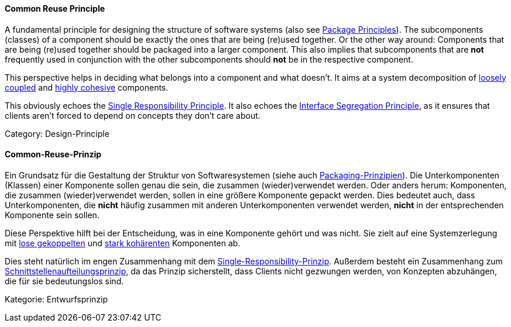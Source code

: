 [#term-common-reuse-principle]

// tag::EN[]
==== Common Reuse Principle

A fundamental principle for designing the structure of software systems (also see <<term-package-principles,Package Principles>>). The subcomponents (classes) of a component should be exactly the ones that are being (re)used together. Or the other way around: Components that are being (re)used together should be packaged into a larger component. This also implies that subcomponents that are *not* frequently used in conjunction with the other subcomponents should *not* be in the respective component.

This perspective helps in deciding what belongs into a component and what doesn't. It aims at a system decomposition of <<term-coupling,loosely coupled>> and <<term-cohesion,highly cohesive>> components.

This obviously echoes the <<term-single-responsibility-principle,Single Responsibility Principle>>. It also echoes the <<term-interface-segregation-principle,Interface Segregation Principle>>, as it ensures that clients aren't forced to depend on concepts they don't care about.

Category: Design-Principle

// end::EN[]

// tag::DE[]
==== Common-Reuse-Prinzip

Ein Grundsatz für die Gestaltung der Struktur von Softwaresystemen
(siehe auch <<term-package-principles,Packaging-Prinzipien>>). Die
Unterkomponenten (Klassen) einer Komponente sollen genau die sein, die
zusammen (wieder)verwendet werden. Oder anders herum: Komponenten, die
zusammen (wieder)verwendet werden, sollen in eine größere Komponente
gepackt werden. Dies bedeutet auch, dass Unterkomponenten, die *nicht*
häufig zusammen mit anderen Unterkomponenten verwendet werden, *nicht*
in der entsprechenden Komponente sein sollen.

Diese Perspektive hilft bei der Entscheidung, was in eine Komponente
gehört und was nicht. Sie zielt auf eine Systemzerlegung mit <<term-coupling,lose
gekoppelten>> und <<term-cohesion,stark kohärenten>>
Komponenten ab.

Dies steht natürlich im engen Zusammenhang mit dem
<<term-single-responsibility-principle,Single-Responsibility-Prinzip>>. Außerdem besteht ein
Zusammenhang zum <<term-interface-segregation-principle,Schnittstellenaufteilungsprinzip>>, da
das Prinzip sicherstellt, dass Clients nicht gezwungen werden, von
Konzepten abzuhängen, die für sie bedeutungslos sind.

Kategorie: Entwurfsprinzip



// end::DE[] 
